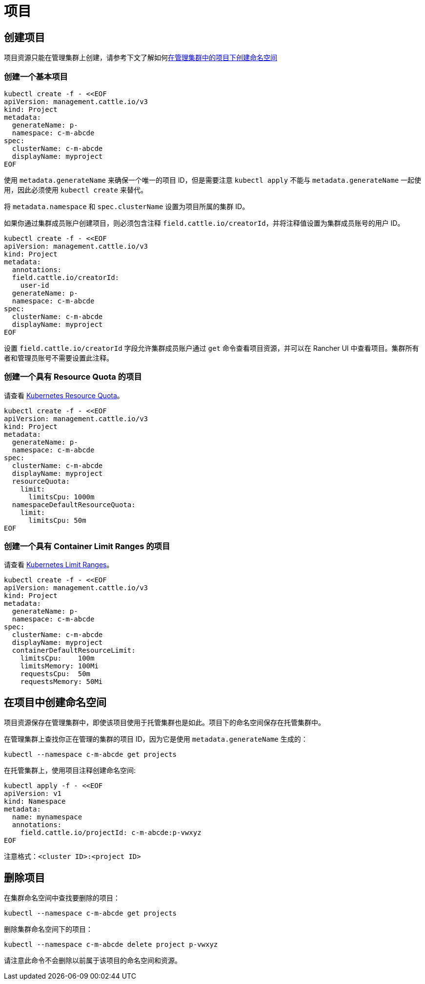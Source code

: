 = 项目

== 创建项目

项目资源只能在管理集群上创建，请参考下文了解如何<<_在项目中创建命名空间,在管理集群中的项目下创建命名空间>>

=== 创建一个基本项目

[,bash]
----
kubectl create -f - <<EOF
apiVersion: management.cattle.io/v3
kind: Project
metadata:
  generateName: p-
  namespace: c-m-abcde
spec:
  clusterName: c-m-abcde
  displayName: myproject
EOF
----

使用 `metadata.generateName` 来确保一个唯一的项目 ID，但是需要注意 `kubectl apply` 不能与 `metadata.generateName` 一起使用，因此必须使用 `kubectl create` 来替代。

将 `metadata.namespace` 和 `spec.clusterName` 设置为项目所属的集群 ID。

如果你通过集群成员账户创建项目，则必须包含注释 `field.cattle.io/creatorId`，并将注释值设置为集群成员账号的用户 ID。

[,bash]
----
kubectl create -f - <<EOF
apiVersion: management.cattle.io/v3
kind: Project
metadata:
  annotations:
  field.cattle.io/creatorId:
    user-id
  generateName: p-
  namespace: c-m-abcde
spec:
  clusterName: c-m-abcde
  displayName: myproject
EOF
----

设置 `field.cattle.io/creatorId` 字段允许集群成员账户通过 `get` 命令查看项目资源，并可以在 Rancher UI 中查看项目。集群所有者和管理员账号不需要设置此注释。

=== 创建一个具有 Resource Quota 的项目

请查看 https://kubernetes.io/docs/concepts/policy/resource-quotas/[Kubernetes Resource Quota]。

[,bash]
----
kubectl create -f - <<EOF
apiVersion: management.cattle.io/v3
kind: Project
metadata:
  generateName: p-
  namespace: c-m-abcde
spec:
  clusterName: c-m-abcde
  displayName: myproject
  resourceQuota:
    limit:
      limitsCpu: 1000m
  namespaceDefaultResourceQuota:
    limit:
      limitsCpu: 50m
EOF
----

=== 创建一个具有 Container Limit Ranges 的项目

请查看 https://kubernetes.io/docs/concepts/policy/limit-range/[Kubernetes Limit Ranges]。

[,bash]
----
kubectl create -f - <<EOF
apiVersion: management.cattle.io/v3
kind: Project
metadata:
  generateName: p-
  namespace: c-m-abcde
spec:
  clusterName: c-m-abcde
  displayName: myproject
  containerDefaultResourceLimit:
    limitsCpu:    100m
    limitsMemory: 100Mi
    requestsCpu:  50m
    requestsMemory: 50Mi
----

== 在项目中创建命名空间

项目资源保存在管理集群中，即使该项目使用于托管集群也是如此。项目下的命名空间保存在托管集群中。

在管理集群上查找你正在管理的集群的项目 ID，因为它是使用 `metadata.generateName` 生成的：

[,bash]
----
kubectl --namespace c-m-abcde get projects
----

在托管集群上，使用项目注释创建命名空间:

[,bash]
----
kubectl apply -f - <<EOF
apiVersion: v1
kind: Namespace
metadata:
  name: mynamespace
  annotations:
    field.cattle.io/projectId: c-m-abcde:p-vwxyz
EOF
----

注意格式：`<cluster ID>:<project ID>`

== 删除项目

在集群命名空间中查找要删除的项目：

[,bash]
----
kubectl --namespace c-m-abcde get projects
----

删除集群命名空间下的项目：

[,bash]
----
kubectl --namespace c-m-abcde delete project p-vwxyz
----

请注意此命令不会删除以前属于该项目的命名空间和资源。

